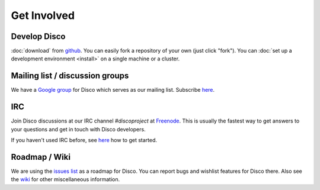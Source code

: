 Get Involved
============

Develop Disco
-------------

:doc:`download` from `github <http://github.com/tuulos/disco>`_.
You can easily fork a repository of your own (just click "fork").
You can :doc:`set up a development environment <install>` on a single machine or a cluster.

Mailing list / discussion groups
--------------------------------

We have a `Google group <http://groups.google.com/group/disco-dev>`_ for Disco which serves as our mailing list.
Subscribe `here <http://groups.google.com/group/disco-dev/subscribe>`_.

.. _irc:

IRC
---

Join Disco discussions at our IRC channel `#discoproject` at `Freenode`_.
This is usually the fastest way to get answers to your questions and get in touch with Disco developers.

If you haven't used IRC before, see `here`__ how to get started.

.. _Freenode: http://freenode.net
.. __: http://freenode.net/using_the_network.shtml

Roadmap / Wiki
--------------

We are using the `issues list <http://github.com/tuulos/disco/issues>`_ as a roadmap for Disco.
You can report bugs and wishlist features for Disco there.
Also see the `wiki <http://wiki.github.com/tuulos/disco/>`_ for other miscellaneous information.
